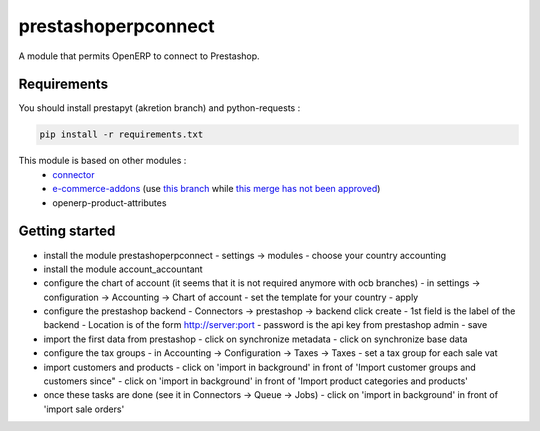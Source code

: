 prestashoperpconnect
====================

A module that permits OpenERP to connect to Prestashop.

Requirements
------------

You should install prestapyt (akretion branch) and python-requests :

.. code-block:: shell

   pip install -r requirements.txt

This module is based on other modules :
 - `connector <https://code.launchpad.net/~openerp-connector-core-editors/openerp-connector/7.0>`_
 - `e-commerce-addons <https://code.launchpad.net/~openerp-connector-core-editors/openerp-connector/7.0-e-commerce-addons>`_ (use `this branch <https://code.launchpad.net/~arthru/openerp-connector/7.0-e-commerce-addons-fix-workflow>`_ while `this merge has not been approved <https://code.launchpad.net/~arthru/openerp-connector/7.0-e-commerce-addons-fix-workflow/+merge/160350>`_)
 - openerp-product-attributes

Getting started
---------------

- install the module prestashoperpconnect
  - settings -> modules
  - choose your country accounting
- install the module  account_accountant 
- configure the chart of account (it seems that it is not required anymore with ocb branches)
  - in settings -> configuration -> Accounting -> Chart of account
  - set the template for your country
  - apply
- configure the prestashop backend
  - Connectors -> prestashop -> backend click create
  - 1st field is the label of the backend
  - Location is of the form http://server:port
  - password is the api key from prestashop admin
  - save
- import the first data from prestashop
  - click on synchronize metadata
  - click on synchronize base data
- configure the tax groups
  - in Accounting -> Configuration -> Taxes -> Taxes
  - set a tax group for each sale vat
- import customers and products
  - click on 'import in background' in front of 'Import customer groups and customers since"
  - click on 'import in background' in front of 'Import product categories and products'
- once these tasks are done (see it in Connectors -> Queue -> Jobs)
  - click on 'import in background' in front of 'import sale orders'

